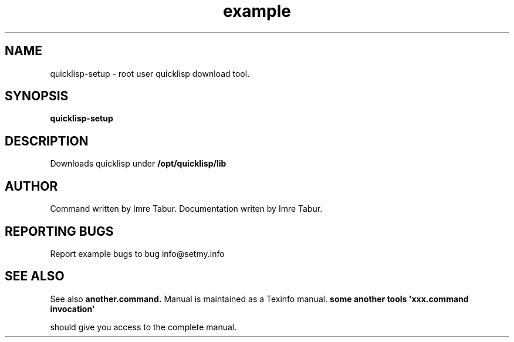 .TH example "1" "Februar 2023" "quicklisp-setup Man 1.0.0" "quicklisp-setup"
.SH NAME
quicklisp-setup \- root user quicklisp download tool.
.SH SYNOPSIS
.B quicklisp-setup
.SH DESCRIPTION
Downloads quicklisp under \fB/opt/quicklisp/lib\fR
.SH AUTHOR
Command written by Imre Tabur.
Documentation writen by Imre Tabur.
.SH "REPORTING BUGS"
Report example bugs to bug\ info@setmy.info
.SH "SEE ALSO"
See also
.B another.command.
Manual is maintained as a Texinfo manual.
.B some another tools \(aqxxx.command invocation\(aq
.PP
should give you access to the complete manual.
